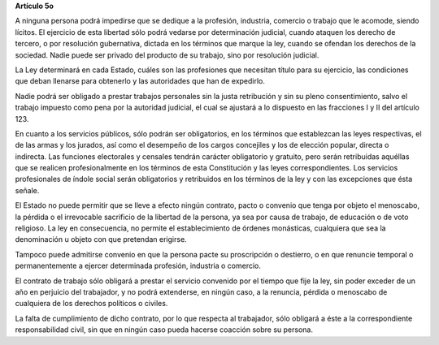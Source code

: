 **Artículo 5o**

A ninguna persona podrá impedirse que se dedique a la profesión,
industria, comercio o trabajo que le acomode, siendo lícitos. El
ejercicio de esta libertad sólo podrá vedarse por determinación
judicial, cuando ataquen los derecho de tercero, o por resolución
gubernativa, dictada en los términos que marque la ley, cuando se
ofendan los derechos de la sociedad. Nadie puede ser privado del
producto de su trabajo, sino por resolución judicial.

La Ley determinará en cada Estado, cuáles son las profesiones que
necesitan título para su ejercicio, las condiciones que deban llenarse
para obtenerlo y las autoridades que han de expedirlo.

Nadie podrá ser obligado a prestar trabajos personales sin la justa
retribución y sin su pleno consentimiento, salvo el trabajo impuesto
como pena por la autoridad judicial, el cual se ajustará a lo dispuesto
en las fracciones I y II del artículo 123.

En cuanto a los servicios públicos, sólo podrán ser obligatorios, en los
términos que establezcan las leyes respectivas, el de las armas y los
jurados, así como el desempeño de los cargos concejiles y los de
elección popular, directa o indirecta. Las funciones electorales y
censales tendrán carácter obligatorio y gratuito, pero serán retribuidas
aquéllas que se realicen profesionalmente en los términos de esta
Constitución y las leyes correspondientes. Los servicios profesionales
de índole social serán obligatorios y retribuidos en los términos de la
ley y con las excepciones que ésta señale.

El Estado no puede permitir que se lleve a efecto ningún contrato, pacto
o convenio que tenga por objeto el menoscabo, la pérdida o el
irrevocable sacrificio de la libertad de la persona, ya sea por causa de
trabajo, de educación o de voto religioso. La ley en consecuencia, no
permite el establecimiento de órdenes monásticas, cualquiera que sea la
denominación u objeto con que pretendan erigirse.

Tampoco puede admitirse convenio en que la persona pacte su proscripción
o destierro, o en que renuncie temporal o permanentemente a ejercer
determinada profesión, industria o comercio.

El contrato de trabajo sólo obligará a prestar el servicio convenido por
el tiempo que fije la ley, sin poder exceder de un año en perjuicio del
trabajador, y no podrá extenderse, en ningún caso, a la renuncia,
pérdida o menoscabo de cualquiera de los derechos políticos o civiles.

La falta de cumplimiento de dicho contrato, por lo que respecta al
trabajador, sólo obligará a éste a la correspondiente responsabilidad
civil, sin que en ningún caso pueda hacerse coacción sobre su persona.
